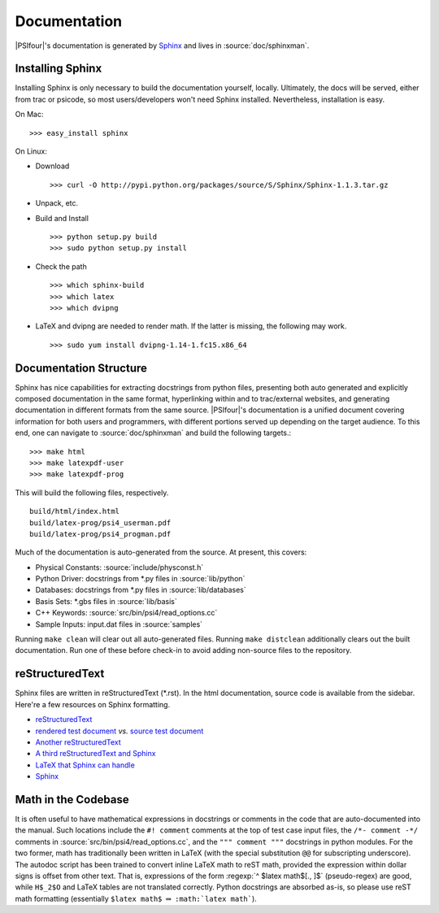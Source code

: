 
.. _`sec:documentation`:

Documentation
=============

|PSIfour|'s documentation is generated by `Sphinx <http://sphinx.pocoo.org/>`_
and lives in :source:`doc/sphinxman`. 

Installing Sphinx
^^^^^^^^^^^^^^^^^

Installing Sphinx is only necessary to build the documentation 
yourself, locally. Ultimately, the docs will be served, either 
from trac or psicode, so most users/developers won't need Sphinx 
installed. Nevertheless, installation is easy.

On Mac::

    >>> easy_install sphinx

On Linux:

* Download ::

   >>> curl -O http://pypi.python.org/packages/source/S/Sphinx/Sphinx-1.1.3.tar.gz

* Unpack, etc.
* Build and Install ::

   >>> python setup.py build
   >>> sudo python setup.py install

* Check the path ::

   >>> which sphinx-build
   >>> which latex
   >>> which dvipng

* LaTeX and dvipng are needed to render math. If the latter is missing,
  the following may work. ::

   >>> sudo yum install dvipng-1.14-1.fc15.x86_64

Documentation Structure
^^^^^^^^^^^^^^^^^^^^^^^

Sphinx has nice capabilities for extracting docstrings from python files,
presenting both auto generated and explicitly composed documentation in
the same format, hyperlinking within and to trac/external websites, and
generating documentation in different formats from the same source.
|PSIfour|'s documentation is a unified document covering information for
both users and programmers, with different portions served up depending on
the target audience. To this end, one can navigate to :source:`doc/sphinxman`
and build the following targets.::

    >>> make html
    >>> make latexpdf-user 
    >>> make latexpdf-prog

This will build the following files, respectively. ::

    build/html/index.html
    build/latex-prog/psi4_userman.pdf
    build/latex-prog/psi4_progman.pdf
    
Much of the documentation is auto-generated from the source. At present,
this covers:

* Physical Constants: :source:`include/physconst.h`
* Python Driver: docstrings from \*.py files in :source:`lib/python`
* Databases: docstrings from \*.py files in :source:`lib/databases`
* Basis Sets: \*.gbs files in :source:`lib/basis`
* C++ Keywords: :source:`src/bin/psi4/read_options.cc` 
* Sample Inputs: input.dat files in :source:`samples`

Running ``make clean`` will clear out all auto-generated files.
Running ``make distclean`` additionally clears out the built documentation.
Run one of these before check-in to avoid adding non-source files
to the repository.

reStructuredText
^^^^^^^^^^^^^^^^

Sphinx files are written in reStructuredText (\*.rst). In the html
documentation, source code is available from the sidebar. Here're a
few resources on Sphinx formatting.

* `reStructuredText <http://docutils.sourceforge.net/docs/user/rst/quickref.html>`_
* `rendered test document <http://docutils.sourceforge.net/test/functional/expected/standalone_rst_html4css1.html>`_
  *vs.* `source test document <http://svn.python.org/projects/external/docutils-0.5/docs/user/rst/demo.txt>`_
* `Another reStructuredText <http://people.ee.ethz.ch/~creller/web/tricks/reST.html>`_
* `A third reStructuredText and Sphinx <http://openalea.gforge.inria.fr/doc/openalea/doc/_build/html/source/sphinx/rest_syntax.html>`_
* `LaTeX that Sphinx can handle <ftp://ftp.ams.org/ams/doc/amsmath/short-math-guide.pdf>`_
* `Sphinx <http://sphinx.pocoo.org/contents.html>`_

Math in the Codebase
^^^^^^^^^^^^^^^^^^^^

It is often useful to have mathematical expressions in docstrings or
comments in the code that are auto-documented into the manual. Such
locations include the ``#! comment`` comments at the top of test case
input files, the ``/*- comment -*/`` comments in
:source:`src/bin/psi4/read_options.cc`, and the ``""" comment """``
docstrings in python modules. For the two former, math has traditionally
been written in LaTeX (with the special substitution ``@@`` for
subscripting underscore). The autodoc script has been trained to convert
inline LaTeX math to reST math, provided the expression within dollar
signs is offset from other text. That is, expressions of the form
:regexp:`^ $latex math$[., ]$` (pseudo-regex) are good, while ``H$_2$O`` and LaTeX tables
are not translated correctly. Python docstrings are absorbed as-is, so
please use reST math formatting (essentially ``$latex math$`` :math:`\Rightarrow`
``:math:`latex math```).

